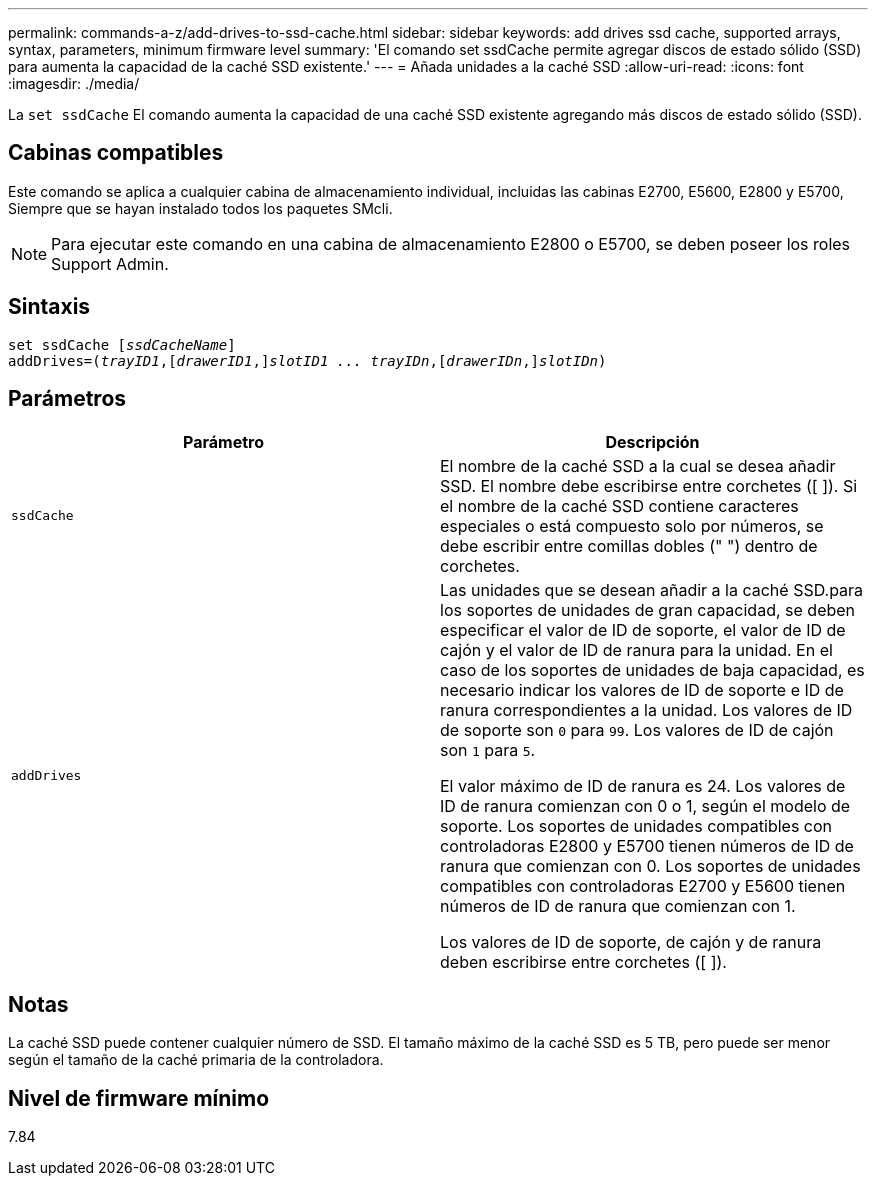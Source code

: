 ---
permalink: commands-a-z/add-drives-to-ssd-cache.html 
sidebar: sidebar 
keywords: add drives ssd cache, supported arrays, syntax, parameters, minimum firmware level 
summary: 'El comando set ssdCache permite agregar discos de estado sólido (SSD) para aumenta la capacidad de la caché SSD existente.' 
---
= Añada unidades a la caché SSD
:allow-uri-read: 
:icons: font
:imagesdir: ./media/


[role="lead"]
La `set ssdCache` El comando aumenta la capacidad de una caché SSD existente agregando más discos de estado sólido (SSD).



== Cabinas compatibles

Este comando se aplica a cualquier cabina de almacenamiento individual, incluidas las cabinas E2700, E5600, E2800 y E5700, Siempre que se hayan instalado todos los paquetes SMcli.

[NOTE]
====
Para ejecutar este comando en una cabina de almacenamiento E2800 o E5700, se deben poseer los roles Support Admin.

====


== Sintaxis

[listing, subs="+macros"]
----
pass:quotes[set ssdCache [_ssdCacheName_]]
pass:quotes[addDrives=(_trayID1_,[_drawerID1_,]]pass:quotes[_slotID1 ... trayIDn_,]pass:quotes[[_drawerIDn_,]]pass:quotes[_slotIDn_)]
----


== Parámetros

|===
| Parámetro | Descripción 


 a| 
`ssdCache`
 a| 
El nombre de la caché SSD a la cual se desea añadir SSD. El nombre debe escribirse entre corchetes ([ ]). Si el nombre de la caché SSD contiene caracteres especiales o está compuesto solo por números, se debe escribir entre comillas dobles (" ") dentro de corchetes.



 a| 
`addDrives`
 a| 
Las unidades que se desean añadir a la caché SSD.para los soportes de unidades de gran capacidad, se deben especificar el valor de ID de soporte, el valor de ID de cajón y el valor de ID de ranura para la unidad. En el caso de los soportes de unidades de baja capacidad, es necesario indicar los valores de ID de soporte e ID de ranura correspondientes a la unidad. Los valores de ID de soporte son `0` para `99`. Los valores de ID de cajón son `1` para `5`.

El valor máximo de ID de ranura es 24. Los valores de ID de ranura comienzan con 0 o 1, según el modelo de soporte. Los soportes de unidades compatibles con controladoras E2800 y E5700 tienen números de ID de ranura que comienzan con 0. Los soportes de unidades compatibles con controladoras E2700 y E5600 tienen números de ID de ranura que comienzan con 1.

Los valores de ID de soporte, de cajón y de ranura deben escribirse entre corchetes ([ ]).

|===


== Notas

La caché SSD puede contener cualquier número de SSD. El tamaño máximo de la caché SSD es 5 TB, pero puede ser menor según el tamaño de la caché primaria de la controladora.



== Nivel de firmware mínimo

7.84
